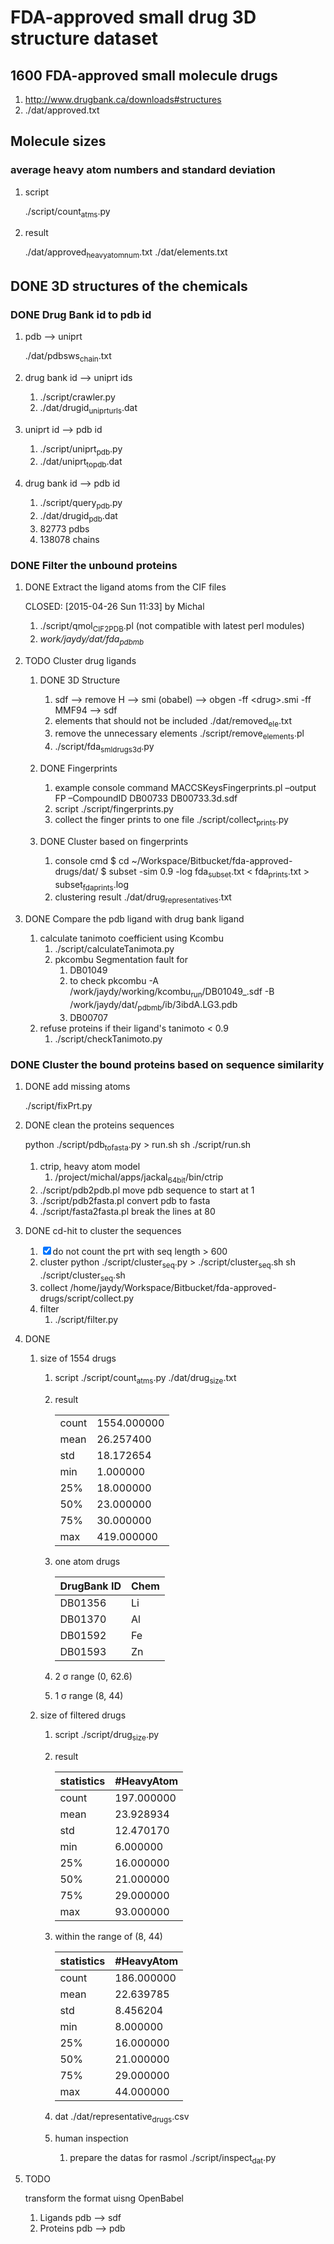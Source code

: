 * FDA-approved small drug 3D structure dataset

** 1600 FDA-approved small molecule drugs
1. http://www.drugbank.ca/downloads#structures
2. ./dat/approved.txt

** Molecule sizes
*** average heavy atom numbers and standard deviation
**** script
./script/count_atms.py
**** result
./dat/approved_heavy_atom_num.txt
./dat/elements.txt

** DONE 3D structures of the chemicals

*** DONE Drug Bank id to pdb id
CLOSED: [2015-04-22 Wed 12:06]
**** pdb --> uniprt
./dat/pdbsws_chain.txt
**** drug bank id --> uniprt ids
1. ./script/crawler.py
2. ./dat/drugid_uniprturls.dat
**** uniprt id --> pdb id
1. ./script/uniprt_pdb.py
2. ./dat/uniprt_to_pdb.dat
**** drug bank id --> pdb id
1. ./script/query_pdb.py
2. ./dat/drugid_pdb.dat
3. 82773 pdbs
4. 138078 chains

*** DONE Filter the unbound proteins

**** DONE Extract the ligand atoms from the CIF files
CLOSED: [2015-04-26 Sun 11:33] by Michal
1. ./script/qmol_CIF2PDB.pl (not compatible with latest perl modules)
2. /work/jaydy/dat/fda_pdb_mb/

**** TODO Cluster drug ligands
***** DONE 3D Structure
CLOSED: [2015-05-01 Fri 12:09]
1. sdf --> remove H --> smi (obabel) -->
   obgen -ff <drug>.smi -ff MMF94 --> sdf
2. elements that should not be included
   ./dat/removed_ele.txt
3. remove the unnecessary elements
   ./script/remove_elements.pl
4. ./script/fda_sml_drugs3d.py
   
***** DONE Fingerprints
CLOSED: [2015-05-01 Fri 12:09]
1. example console command
   MACCSKeysFingerprints.pl --output FP --CompoundID DB00733 DB00733.3d.sdf
2. script
   ./script/fingerprints.py
3. collect the finger prints to one file
   ./script/collect_prints.py
   
***** DONE Cluster based on fingerprints
CLOSED: [2015-05-01 Fri 12:09]
1. console cmd
   $ cd ~/Workspace/Bitbucket/fda-approved-drugs/dat/
   $ subset -sim 0.9 -log fda_subset.txt < fda_prints.txt > subset_fda_prints.log
2. clustering result
   ./dat/drug_representatives.txt


**** DONE Compare the pdb ligand with drug bank ligand
CLOSED: [2015-04-26 Sun 21:55]
1. calculate tanimoto coefficient using Kcombu
   1. ./script/calculateTanimota.py
   2. pkcombu Segmentation fault for
      1. DB01049
      2. to check
         pkcombu -A /work/jaydy/working/kcombu_run/DB01049_.sdf -B /work/jaydy/dat/_pdb_mb/ib/3ibdA.LG3.pdb
      3. DB00707
2. refuse proteins if their ligand's tanimoto < 0.9
   1. ./script/checkTanimoto.py

*** DONE Cluster the bound proteins based on sequence similarity
CLOSED: [2015-04-27 Mon 17:19]

**** DONE add missing atoms
CLOSED: [2015-04-27 Mon 17:17]
./script/fixPrt.py

**** DONE clean the proteins sequences
CLOSED: [2015-04-27 Mon 11:24]
python ./script/pdb_to_fasta.py > run.sh
sh ./script/run.sh
1. ctrip, heavy atom model
   1. /project/michal/apps/jackal_64bit/bin/ctrip
2. ./script/pdb2pdb.pl
   move pdb sequence to start at 1
3. ./script/pdb2fasta.pl
   convert pdb to fasta
4. ./script/fasta2fasta.pl
   break the lines at 80
**** DONE cd-hit to cluster the sequences
CLOSED: [2015-05-01 Fri 12:39]
1. [X] do not count the prt with seq length > 600
2. cluster
   python ./script/cluster_seq.py > ./script/cluster_seq.sh
   sh ./script/cluster_seq.sh
3. collect
   /home/jaydy/Workspace/Bitbucket/fda-approved-drugs/script/collect.py
4. filter
   1. ./script/filter.py
   

**** DONE
1. size of 1554 drugs
   1. script
      ./script/count_atms.py
      ./dat/drug_size.txt
   2. result
      | count | 1554.000000 |
      | mean  |   26.257400 |
      | std   |   18.172654 |
      | min   |    1.000000 |
      | 25%   |   18.000000 |
      | 50%   |   23.000000 |
      | 75%   |   30.000000 |
      | max   |  419.000000 |
   3. one atom drugs
      | DrugBank ID | Chem |
      |-------------+------|
      | DB01356     | Li   |
      | DB01370     | Al   |
      | DB01592     | Fe   |
      | DB01593     | Zn   |
   4. 2 \sigma range
      (0, 62.6)
   5. 1 \sigma range
      (8, 44)
2. size of filtered drugs
   1. script
      ./script/drug_size.py
   2. result
      | statistics | #HeavyAtom |
      |------------+------------|
      | count      | 197.000000 |
      | mean       |  23.928934 |
      | std        |  12.470170 |
      | min        |   6.000000 |
      | 25%        |  16.000000 |
      | 50%        |  21.000000 |
      | 75%        |  29.000000 |
      | max        |  93.000000 |
   3. within the range of (8, 44)
      | statistics | #HeavyAtom |
      |------------+------------|
      | count      | 186.000000 |
      | mean       |  22.639785 |
      | std        |   8.456204 |
      | min        |   8.000000 |
      | 25%        |  16.000000 |
      | 50%        |  21.000000 |
      | 75%        |  29.000000 |
      | max        |  44.000000 |
   4. dat
      ./dat/representative_drugs.csv
   5. human inspection
      1. prepare the datas for rasmol
         ./script/inspect_dat.py


**** TODO
transform the format uisng OpenBabel
1. Ligands
   pdb ---> sdf
2. Proteins
   pdb ---> pdb
